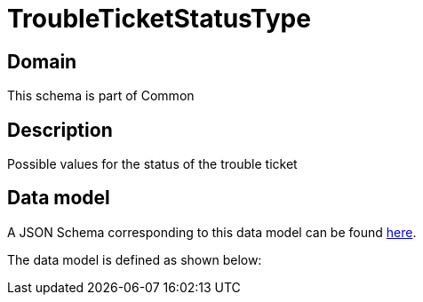 = TroubleTicketStatusType

[#domain]
== Domain

This schema is part of Common

[#description]
== Description

Possible values for the status of the trouble ticket


[#data_model]
== Data model

A JSON Schema corresponding to this data model can be found https://tmforum.org[here].

The data model is defined as shown below:

